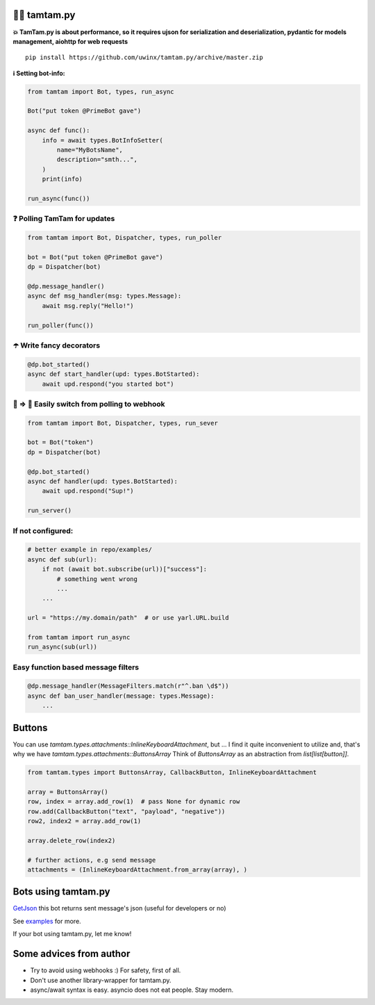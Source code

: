 =================
👮‍♂️ tamtam.py
=================

.. image:: https://img.shields.io/badge/code%20style-black-000000.svg
    :target: https://github.com/python/black
    :alt: tamtam.py-code-style

.. image:: https://img.shields.io/badge/Python%203.7-blue.svg
    :target: https://www.python.org/
    :alt: tamtam.py-python-version

**💥 TamTam.py is about performance, so it requires ujson for serialization and deserialization, pydantic for models management, aiohttp for web requests**


::

    pip install https://github.com/uwinx/tamtam.py/archive/master.zip


**ℹ️ Setting bot-info:**


.. code-block:: python

    from tamtam import Bot, types, run_async

    Bot("put token @PrimeBot gave")

    async def func():
        info = await types.BotInfoSetter(
            name="MyBotsName",
            description="smth...",
        )
        print(info)

    run_async(func())

------------------------------
❓ Polling TamTam for updates
------------------------------

.. code-block:: python

    from tamtam import Bot, Dispatcher, types, run_poller

    bot = Bot("put token @PrimeBot gave")
    dp = Dispatcher(bot)

    @dp.message_handler()
    async def msg_handler(msg: types.Message):
        await msg.reply("Hello!")

    run_poller(func())


--------------------------------
☂️ Write fancy decorators
--------------------------------

.. code-block:: python

    @dp.bot_started()
    async def start_handler(upd: types.BotStarted):
        await upd.respond("you started bot")

---------------------------------------------------
👟 ⇒ 👞 Easily switch from polling to webhook
---------------------------------------------------

.. code-block:: python

    from tamtam import Bot, Dispatcher, types, run_sever

    bot = Bot("token")
    dp = Dispatcher(bot)

    @dp.bot_started()
    async def handler(upd: types.BotStarted):
        await upd.respond("Sup!")

    run_server()

-----------------------
If not configured:
-----------------------

.. code-block:: python

    # better example in repo/examples/
    async def sub(url):
        if not (await bot.subscribe(url))["success"]:
            # something went wrong
            ...
        ...

    url = "https://my.domain/path"  # or use yarl.URL.build

    from tamtam import run_async
    run_async(sub(url))


-------------------------------------
Easy function based message filters
-------------------------------------

.. code-block:: python

    @dp.message_handler(MessageFilters.match(r"^.ban \d$"))
    async def ban_user_handler(message: types.Message):
        ...


============
Buttons
============

You can use `tamtam.types.attachments::InlineKeyboardAttachment`, but ... I find it quite inconvenient to utilize and, that's why we have `tamtam.types.attachments::ButtonsArray`
Think of `ButtonsArray` as an abstraction from `list[list[button]]`.


.. code-block:: python

    from tamtam.types import ButtonsArray, CallbackButton, InlineKeyboardAttachment

    array = ButtonsArray()
    row, index = array.add_row(1)  # pass None for dynamic row
    row.add(CallbackButton("text", "payload", "negative"))
    row2, index2 = array.add_row(1)

    array.delete_row(index2)

    # further actions, e.g send message
    attachments = (InlineKeyboardAttachment.from_array(array), )

=======================
Bots using tamtam.py
=======================

`GetJson
<https://tt.me/getjson>`_  this bot returns sent message's json (useful for developers or no)

See `examples
<https://github.com/uwinx/tamtam.py/tree/master/examples>`_ for more.

If your bot using tamtam.py, let me know!

=========================
Some advices from author
=========================

- Try to avoid using webhooks :) For safety, first of all.
- Don't use another library-wrapper for tamtam.py.
- async/await syntax is easy. asyncio does not eat people. Stay modern.
